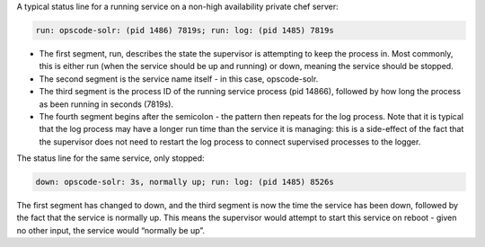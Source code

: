 .. The contents of this file may be included in multiple topics.
.. This file should not be changed in a way that hinders its ability to appear in multiple documentation sets.

A typical status line for a running service on a non-high availability private chef server:

.. code-block:: bash

   run: opscode-solr: (pid 1486) 7819s; run: log: (pid 1485) 7819s

* The first segment, run, describes the state the supervisor is attempting to keep the process in. Most commonly, this is either run (when the service should be up and running) or down, meaning the service should be stopped.
* The second segment is the service name itself - in this case, opscode-solr.
* The third segment is the process ID of the running service process (pid 14866), followed by how long the process as been running in seconds (7819s).
* The fourth segment begins after the semicolon - the pattern then repeats for the log process. Note that it is typical that the log process may have a longer run time than the service it is managing: this is a side-effect of the fact that the supervisor does not need to restart the log process to connect supervised processes to the logger.

The status line for the same service, only stopped:

.. code-block:: bash

   down: opscode-solr: 3s, normally up; run: log: (pid 1485) 8526s


The first segment has changed to down, and the third segment is now the time the service has been down, followed by the fact that the service is normally up. This means the supervisor would attempt to start this service on reboot - given no other input, the service would “normally be up”.

